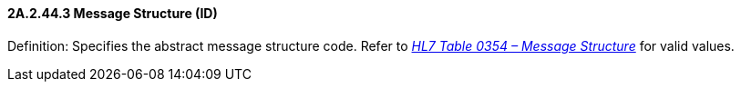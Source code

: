 ==== 2A.2.44.3 Message Structure (ID)

Definition: Specifies the abstract message structure code. Refer to _file:///E:\V2\v2.9%20final%20Nov%20from%20Frank\V29_CH02C_Tables.docx#HL70354[HL7 Table 0354 – Message Structure]_ for valid values.

